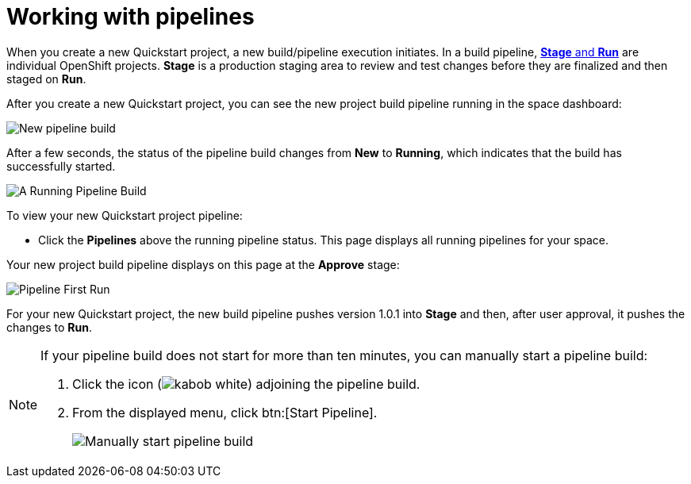 [id="working_with_pipelines"]
= Working with pipelines

When you create a new Quickstart project, a new build/pipeline execution initiates. In a build pipeline, <<about_stage_run,*Stage* and *Run*>> are individual OpenShift projects. *Stage* is a production staging area to review and test changes before they are finalized and then staged on *Run*.

After you create a new Quickstart project, you can see the new project build pipeline running in the space dashboard:

image::vertx_pipeline_new.png[New pipeline build]

After a few seconds, the status of the pipeline build changes from *New* to *Running*, which indicates that the build has successfully started.

image::vertx_pipeline_running.png[A Running Pipeline Build]

To view your new Quickstart project pipeline:

* Click the *Pipelines* above the running pipeline status. This page displays all running pipelines for your space.

Your new project build pipeline displays on this page at the *Approve* stage:

image::pipeline_firstrun.png[Pipeline First Run]

For your new Quickstart project, the new build pipeline pushes version 1.0.1 into *Stage* and then, after user approval, it pushes the changes to *Run*.

[NOTE]
====
If your pipeline build does not start for more than ten minutes, you can manually start a pipeline build:

. Click the icon (image:kabob_white.png[title="Options"]) adjoining the pipeline build.
. From the displayed menu, click btn:[Start Pipeline].
+
image::manual_start_pipeline.png[Manually start pipeline build]
====
